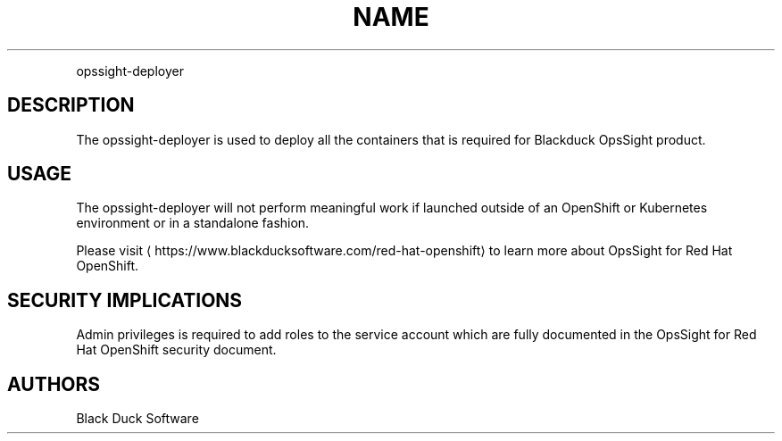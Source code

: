 .TH NAME
.PP
opssight-deployer


.SH DESCRIPTION
.PP
The opssight-deployer is used to deploy all the containers that is required for Blackduck OpsSight product.


.SH USAGE
.PP
The opssight-deployer will not perform meaningful work if launched outside of an OpenShift or Kubernetes environment or in a standalone fashion.


.PP
Please visit
\[la]https://www.blackducksoftware.com/red-hat-openshift\[ra] to learn more about OpsSight for Red Hat OpenShift.


.SH SECURITY IMPLICATIONS
.PP
Admin privileges is required to add roles to the service account which are fully documented in the OpsSight for Red Hat OpenShift security document.

.SH AUTHORS
.PP
Black Duck Software
